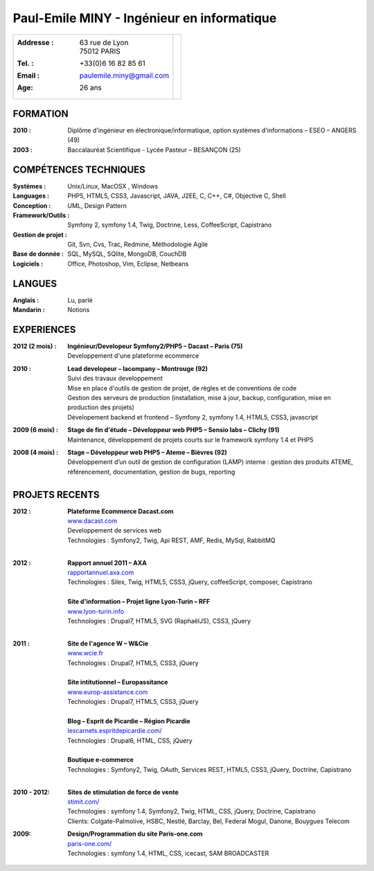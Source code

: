 Paul-Emile MINY - Ingénieur en informatique
===========================================

+-------------------------------------------+-----------------------------+
|:Addresse : | 63 rue de Lyon               |                             |
|            | 75012 PARIS                  |.. image:: paulemileminy.jpg |
|:Tel. : +33(0)6 16 82 85 61                |   :height: 383px            |
|:Email : paulemile.miny@gmail.com          |   :width: 317px             |
|:Age: 26 ans                               |   :align: right             |
+-------------------------------------------+-----------------------------+

FORMATION
---------
:2010 : Diplôme d'ingénieur en électronique/informatique, option systèmes d'informations – ESEO – ANGERS (49)
:2003 : Baccalauréat Scientifique - Lycée Pasteur – BESANÇON (25)

COMPÉTENCES TECHNIQUES
----------------------
:Systèmes : Unix/Linux, MacOSX , Windows
:Languages : PHP5, HTML5, CSS3, Javascript, JAVA, J2EE, C, C++, C#, Objective C, Shell
:Conception : UML, Design Pattern
:Framework/Outils : Symfony 2, symfony 1.4, Twig, Doctrine, Less, CoffeeScript, Capistrano
:Gestion de projet : Git, Svn, Cvs, Trac, Redmine, Méthodologie Agile
:Base de donnée : SQL, MySQL, SQlite, MongoDB, CouchDB
:Logiciels : Office, Photoshop, Vim, Eclipse, Netbeans

LANGUES
-------
:Anglais : Lu, parlé
:Mandarin : Notions

EXPERIENCES
-----------
:2012 (2 mois) : | **Ingénieur/Developeur Symfony2/PHP5 – Dacast – Paris (75)**
                 | Developpement d'une plateforme ecommerce

:2010 : | **Lead developeur – lacompany – Montrouge (92)**
        | Suivi des travaux developpement
        | Mise en place d'outils de gestion de projet, de règles et de conventions de code
        | Gestion des serveurs de production (installation, mise à jour, backup, configuration, mise en production des projets)
        | Dévelopement backend et frontend – Symfony 2, symfony 1.4, HTML5, CSS3, javascript

:2009 (6 mois) : | **Stage de fin d'étude – Développeur web PHP5 – Sensio labs – Clichy (91)**
                 | Maintenance, développement de projets courts sur le framework symfony 1.4 et PHP5

:2008 (4 mois) : | **Stage – Développeur web PHP5 – Ateme – Bièvres (92)**
                 | Développement d’un outil de gestion de configuration (LAMP) interne : gestion des produits ATEME, référencement, documentation, gestion de bugs, reporting


.. raw:: pdf

    PageBreak

PROJETS RECENTS
---------------
:2012 : | **Plateforme Ecommerce Dacast.com**
        | `www.dacast.com <http://www.dacast.com>`_
        | Developpement de services web 
        | Technologies : Symfony2, Twig, Api REST, AMF, Redis, MySql, RabbitMQ
        |

:2012 : | **Rapport annuel 2011 – AXA**
        | `rapportannuel.axa.com <http://rapportannuel.axa.com>`_
        | Technologies : Silex, Twig, HTML5, CSS3, jQuery, coffeeScript, composer, Capistrano
        |

        | **Site d'information – Projet ligne Lyon-Turin – RFF**
        | `www.lyon-turin.info <http://www.lyon-turin.info>`_
        | Technologies : Drupal7, HTML5, SVG (RaphaëlJS), CSS3, jQuery
        |

:2011 : | **Site de l'agence W – W&Cie**
        | `www.wcie.fr <http://www.wcie.fr>`_
        | Technologies : Drupal7, HTML5, CSS3, jQuery
        |

        | **Site intitutionnel – Europassitance**
        | `www.europ-assistance.com <http://www.europ-assistance.com>`_
        | Technologies : Drupal7, HTML5, CSS3, jQuery
        |

        | **Blog – Esprit de Picardie – Région Picardie**
        | `lescarnets.espritdepicardie.com/ <http://lescarnets.espritdepicardie.com>`_
        | Technologies : Drupal6, HTML, CSS, jQuery
        |

        | **Boutique e-commerce**
        | Technologies : Symfony2, Twig, OAuth, Services REST, HTML5, CSS3, jQuery, Doctrine, Capistrano
        |

:2010 - 2012: | **Sites de stimulation de force de vente**
              | `stimit.com/ <http://stimit.com>`_
              | Technologies : symfony 1.4, Symfony2, Twig, HTML, CSS, jQuery, Doctrine, Capistrano
              | Clients: Colgate-Palmolive, HSBC, Nestlé, Barclay, Bel, Federal Mogul, Danone, Bouygues Telecom

:2009: | **Design/Programmation du site Paris-one.com**
       | `paris-one.com/ <http://paris-one.com>`_
       | Technologies : symfony 1.4, HTML, CSS, icecast, SAM BROADCASTER

